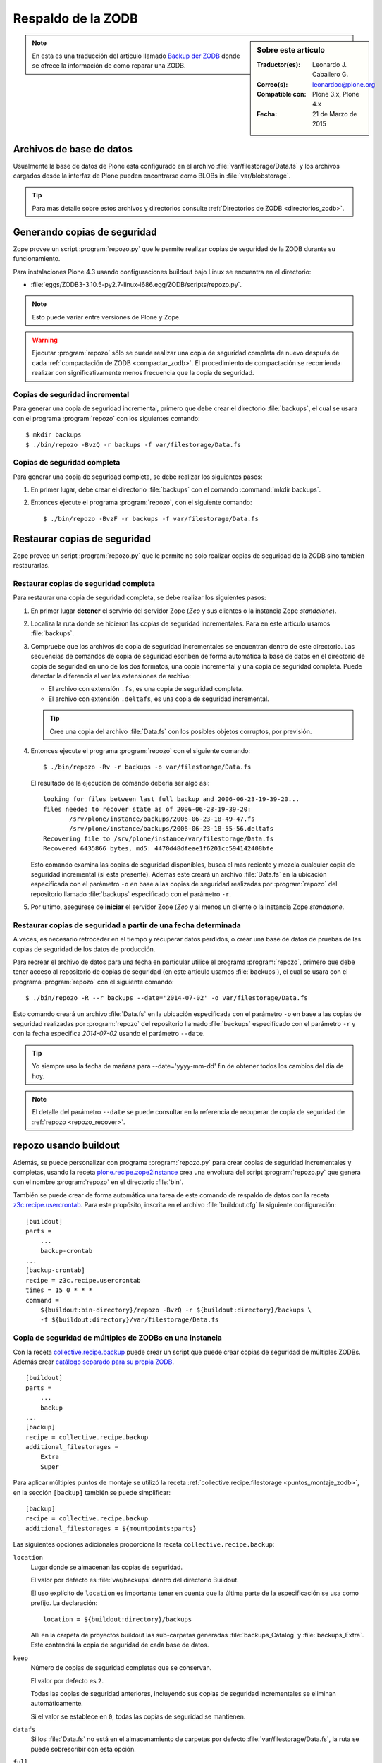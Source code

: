 .. -*- coding: utf-8 -*-

.. _backup_zodb:

Respaldo de la ZODB
===================

.. sidebar:: Sobre este artículo

    :Traductor(es): Leonardo J. Caballero G.
    :Correo(s): leonardoc@plone.org
    :Compatible con: Plone 3.x, Plone 4.x
    :Fecha: 21 de Marzo de 2015

.. note::
    En esta es una traducción del articulo llamado `Backup der ZODB`_
    donde se ofrece la información de como reparar una ZODB.

Archivos de base de datos
-------------------------

Usualmente la base de datos de Plone esta configurado en el archivo
:file:`var/filestorage/Data.fs` y los archivos cargados desde la
interfaz de Plone pueden encontrarse como BLOBs in :file:`var/blobstorage`.

.. tip:: 
    Para mas detalle sobre estos archivos y directorios consulte
    :ref:`Directorios de ZODB <directorios_zodb>`.

.. _backup:

Generando copias de seguridad
-----------------------------

Zope provee un script :program:`repozo.py` que le permite realizar
copias de seguridad de la ZODB durante su funcionamiento.

Para instalaciones Plone 4.3 usando configuraciones buildout bajo Linux
se encuentra en el directorio:

- :file:`eggs/ZODB3-3.10.5-py2.7-linux-i686.egg/ZODB/scripts/repozo.py`.

.. note::
    Esto puede variar entre versiones de Plone y Zope.

.. warning::
    Ejecutar :program:`repozo` sólo se puede realizar una copia de seguridad
    completa de nuevo después de cada :ref:`compactación de ZODB <compactar_zodb>`.
    El procedimiento de compactación se recomienda realizar con significativamente menos
    frecuencia que la copia de seguridad.

.. _backup_quick:

Copias de seguridad incremental
~~~~~~~~~~~~~~~~~~~~~~~~~~~~~~~

Para generar una copia de seguridad incremental, primero que debe crear el
directorio :file:`backups`, el cual se usara con el programa :program:`repozo`
con los siguientes comando: ::

    $ mkdir backups
    $ ./bin/repozo -BvzQ -r backups -f var/filestorage/Data.fs

.. _backup_full:

Copias de seguridad completa
~~~~~~~~~~~~~~~~~~~~~~~~~~~~

Para generar una copia de seguridad completa, se debe realizar los
siguientes pasos:

#. En primer lugar, debe crear el directorio :file:`backups`
   con el comando :command:`mkdir backups`.

#. Entonces ejecute el programa :program:`repozo`, con el siguiente comando: ::

    $ ./bin/repozo -BvzF -r backups -f var/filestorage/Data.fs

.. _restore:

Restaurar copias de seguridad
-----------------------------

Zope provee un script :program:`repozo.py` que le permite no solo realizar
copias de seguridad de la ZODB sino también restaurarlas.

.. _restore_full:

Restaurar copias de seguridad completa
~~~~~~~~~~~~~~~~~~~~~~~~~~~~~~~~~~~~~~

Para restaurar una copia de seguridad completa, se debe realizar los
siguientes pasos:

#. En primer lugar **detener** el servivio del servidor Zope (*Zeo* y sus clientes o
   la instancia Zope *standalone*).

#. Localiza la ruta donde se hicieron las copias de seguridad incrementales.
   Para en este articulo usamos :file:`backups`.

#. Compruebe que los archivos de copia de seguridad incrementales se encuentran
   dentro de este directorio. Las secuencias de comandos de copia de seguridad
   escriben de forma automática la base de datos en el directorio de copia de seguridad
   en uno de los dos formatos, una copia incremental y una copia de seguridad completa.
   Puede detectar la diferencia al ver las extensiones de archivo: 

   - El archivo con extensión ``.fs``, es una copia de seguridad completa.

   - El archivo con extensión ``.deltafs``, es una copia de seguridad incremental.

   .. tip::
       Cree una copia del archivo :file:`Data.fs` con los posibles objetos corruptos,
       por previsión.

#. Entonces ejecute el programa :program:`repozo` con el siguiente comando: ::

       $ ./bin/repozo -Rv -r backups -o var/filestorage/Data.fs

   El resultado de la ejecucion de comando deberia ser algo asi: ::

       looking for files between last full backup and 2006-06-23-19-39-20...
       files needed to recover state as of 2006-06-23-19-39-20:
              /srv/plone/instance/backups/2006-06-23-18-49-47.fs
              /srv/plone/instance/backups/2006-06-23-18-55-56.deltafs
       Recovering file to /srv/plone/instance/var/filestorage/Data.fs
       Recovered 6435866 bytes, md5: 4470d48dfeae1f6201cc594142408bfe

   Esto comando examina las copias de seguridad disponibles, busca el mas reciente y
   mezcla cualquier copia de seguridad incremental (si esta presente). Ademas este
   creará un archivo :file:`Data.fs` en la ubicación especificada con el parámetro
   ``-o`` en base a las copias de seguridad realizadas por :program:`repozo`
   del repositorio llamado :file:`backups` especificado con el parámetro ``-r``.

#. Por ultimo, asegúrese de **iniciar** el servidor Zope (*Zeo* y al menos un cliente o
   la instancia Zope *standalone*.

.. _restore_date:

Restaurar copias de seguridad a partir de una fecha determinada
~~~~~~~~~~~~~~~~~~~~~~~~~~~~~~~~~~~~~~~~~~~~~~~~~~~~~~~~~~~~~~~

A veces, es necesario retroceder en el tiempo y recuperar datos perdidos,
o crear una base de datos de pruebas de las copias de seguridad de los
datos de producción.

Para recrear el archivo de datos para una fecha en particular utilice
el programa :program:`repozo`, primero que debe tener acceso al repositorio
de copias de seguridad (en este articulo usamos :file:`backups`), el cual
se usara con el programa :program:`repozo` con el siguiente comando: ::

    $ ./bin/repozo -R --r backups --date='2014-07-02' -o var/filestorage/Data.fs

Esto comando creará un archivo :file:`Data.fs` en la ubicación especificada con
el parámetro ``-o`` en base a las copias de seguridad realizadas por :program:`repozo`
del repositorio llamado :file:`backups` especificado con el parámetro ``-r`` y con la
fecha especifica *2014-07-02* usando el parámetro ``--date``.

.. tip::
    Yo siempre uso la fecha de mañana para --date='yyyy-mm-dd' fin de obtener
    todos los cambios del día de hoy.

.. note::
    El detalle del parámetro ``--date`` se puede consultar en la referencia
    de recuperar de copia de seguridad de :ref:`repozo <repozo_recover>`.

.. _repozo_buildout:

repozo usando buildout
----------------------

Además, se puede personalizar con programa :program:`repozo.py` para
crear copias de seguridad incrementales y completas, usando la receta
`plone.recipe.zope2instance`_ crea una envoltura del script
:program:`repozo.py` que genera con el nombre :program:`repozo` en el
directorio :file:`bin`.

También se puede crear de forma automática una tarea de este comando
de respaldo de datos con la receta `z3c.recipe.usercrontab`_. Para
este propósito, inscrita en el archivo :file:`buildout.cfg` la siguiente
configuración:

::

    [buildout]
    parts =
        ...
        backup-crontab
    ...
    [backup-crontab]
    recipe = z3c.recipe.usercrontab
    times = 15 0 * * *
    command =
        ${buildout:bin-directory}/repozo -BvzQ -r ${buildout:directory}/backups \
        -f ${buildout:directory}/var/filestorage/Data.fs

Copia de seguridad de múltiples de ZODBs en una instancia
~~~~~~~~~~~~~~~~~~~~~~~~~~~~~~~~~~~~~~~~~~~~~~~~~~~~~~~~~

Con la receta `collective.recipe.backup`_ puede crear un script que puede crear copias
de seguridad de múltiples ZODBs. Además crear `catálogo separado para su propia ZODB`_.

::

    [buildout]
    parts =
        ...
        backup
    ...
    [backup]
    recipe = collective.recipe.backup
    additional_filestorages =
        Extra
        Super

Para aplicar múltiples puntos de montaje se utilizó la receta :ref:`collective.recipe.filestorage <puntos_montaje_zodb>`,
en la sección ``[backup]`` también se puede simplificar:

::

    [backup]
    recipe = collective.recipe.backup
    additional_filestorages = ${mountpoints:parts}

Las siguientes opciones adicionales proporciona la receta ``collective.recipe.backup``:

``location``
    Lugar donde se almacenan las copias de seguridad.

    El valor por defecto es :file:`var/backups` dentro del 
    directorio Buildout.

    El uso explícito de ``location`` es importante tener en cuenta que 
    la última parte de la especificación se usa como prefijo. La declaración:

    ::

        location = ${buildout:directory}/backups

    Allí en la carpeta de proyectos buildout las sub-carpetas generadas
    :file:`backups_Catalog` y :file:`backups_Extra`. Este contendrá la copia de 
    seguridad de cada base de datos.

``keep``
    Número de copias de seguridad completas que se conservan.

    El valor por defecto es ``2``.

    Todas las copias de seguridad anteriores, incluyendo sus copias de
    seguridad incrementales se eliminan automáticamente.

    Si el valor se establece en ``0``, todas las copias de seguridad se
    mantienen.

``datafs``
    Si los :file:`Data.fs` no está en el almacenamiento de carpetas por defecto
    :file:`var/filestorage/Data.fs`, la ruta se puede sobrescribir con esta opción.

``full``
    Por lo general, se crean copias de seguridad incrementales. Si el valor 
    aquí definido es ``true``, cada copia de seguridad full sera creada.

``debug``
    En casos raros, si en el archivo de log esta en el nivel ``debug`` ser escrito.
    Entonces usted debe aquí debe hacer énfasis en establecer ``True``.

``snapshotlocation``
    Lugar donde se guardan los respaldos de datos snapshot.

    El valor por defecto es :file:`var/snapshotbackups` dentro del 
    directorio Buildout. En definición explícita se aplicarán respecto 
    la ruta de las mismas reglas para el prefijo de carpeta, como en 
    ``location``.

``gzip``
    El valor por defecto es ``true``.

    El final está comprimido las ZODB en formato ``*.fsz`` y no ``*.fs.gz``.

``additional_filestorages``
    Aquí usted puede proporcionar información adicional, por ejemplo, si ha
    externalizado su catálogo separado en una ZODB o participado más puntos 
    de montajes de ZODBs.

Al usar la receta ``collective.recipe.backup`` este patrón cambia en la directiva
``command`` bajo la sección ``[backup-crontab]`` como se muestra a continuación:

::

    [backup-crontab]
    ...
    command = ${buildout:bin-directory}/backup -q

Eliminación de copias de seguridad antiguas
~~~~~~~~~~~~~~~~~~~~~~~~~~~~~~~~~~~~~~~~~~~

Las copias de seguridad antiguas se deben eliminar después de un cierto tiempo.
En este ejemplo, las siguientes copias de seguridad incrementales después de dos
semanas y copias de seguridad completas después de cinco semanas se eliminan:

::

    [buildout]
    parts =
        ...
        remove-incremental-backups
        remove-full-backups
    ...
    [remove-incremental-backups]
    recipe = z3c.recipe.usercrontab
    times = 8 0 * * *
    command = find ${buildout:directory}/backups -name \*deltafs -ctime +14 -delete

    [remove-full-backups]
    recipe = z3c.recipe.usercrontab
    times = 8 0 * * *
    command = find ${buildout:directory}/backups -name \*dat -ctime +35 -delete

Puede comprobar la definición de las tareas crontab ejecutando el siguiente comando: ::

    $ crontab -l

.. _blob_storage:

Blob Storages
-------------

Nosotros podemos realizar copias de seguridad de blob storage. Desde la versión 4.0
en Plone normalmente todas las imágenes y los archivos (*Binary large objects - Blob*)
se almacenan en el sistema de archivos. En Plone 3 es opcional. Por lo tanto también
necesita copias de seguridad de este almacenamiento ``blob``. 

Con la receta ``collective.recipe.backup`` partir de la versión 2.0 también puede ser
crear copias de seguridad del almacenamiento Blob. 

Si no se especifica el directorio donde Plone (o Zope) almacena sus ``blobs`` en la receta
``plone.recipe.zope2instance`` también puede especificar explícitamente la ruta del directorio
con la declarativa ``blob_storage`` de la receta ``collective.recipe.backup``:

::

    [buildout]
    parts =
        instance
        backup

    [instance]
    recipe = plone.recipe.zope2instance
    user = admin:admin
    blob-storage = ${buildout:directory}/var/blobstorage

    [backup]
    recipe = collective.recipe.backup

Si es necesario, buildout puede crear varios scripts para crear los archivos de
copia de seguridad para los ZODBs y los almacenamientos blob:

::

    [buildout]
    parts =
        ...
        filebackup
        blobbackup

    [filebackup]
    recipe = collective.recipe.backup
    backup_blobs = false

    [blobbackup]
    recipe = collective.recipe.backup
    blob_storage = ${buildout:directory}/var/blobstorage
    only_blobs = true

Los siguientes atributos se añadieron nuevos:

``blob-storage``
    Directorio donde se guardan los ``blob-storage``.

    Esta opción se ignora si ``backup_blobs = false``.

    Si nada es especificado para ``blob-storage``, se intenta
    para determinar un valor de una sección que utilice en las
    siguientes recetas:

    - `plone.recipe.zeoserver`_.
    
    - `plone.recipe.zope2instance`_.
    
    - `plone.recipe.zope2zeoserver`_.

``blob_storage``
    Notación alternativa para ``blob_storage`` desde la receta
    ``plone.recipe.zope2instance`` también se utiliza esta variable,
    en pero ``collective.recipe.backup`` sin embargo, se utilizan
    guiones bajos.


``backup_blobs``
    Si se especifica o determina un valor para ``blob-storage``
    por lo general las copias de seguridad de los blobstorage serán
    creado. Puede esto prevenirse usando ``backup_blobs = false``.

``blobbackuplocation``
    Directorio donde se almacenan los archivos de copia de seguridad.

    El valor por defecto es :file:`var/blobstoragebackups` dentro del
    directorio Buildout.

``blobsnapshotlocation``
    Directorio donde se crean las copias de seguridad snapshots.

    El valor por defecto es :file:`var/blobstoragesnapshots` en
    Directorio Buildout.

``only_blobs``
    Esto sólo creara una copia de seguridad de los Blob-Storages, no
    los ZODBs.

    El valor por defecto es ``false``.

``use_rsync``
    Use el programa :program:`rsync` con *Hard Links* para crear las
    copias de seguridad de blob.

    El valor por defecto es ``true``.

    Si el programa :program:`rsync` no está instalado, o debido a que los
    *Hard Links* no funcionan (*Windows*), en este caso el atributo debe
    establecerse en ``false``. Entonces se crea una copia simple con
    ``shutil.copytree`` de Python.

Varios Blob-Storages
~~~~~~~~~~~~~~~~~~~~

Actualmente los tipos soportados por la receta ``collective.recipe.backup``
no Blob-Storages adicionales. Para esto posiblemente tendría que ser creado
su propia sección Buildout, lo que crea un segundo conjunto de scripts de
copia de seguridad, por ejemplo:

::

    [extrablobbackup]
    recipe = collective.recipe.backup
    blob_storage = ${buildout:directory}/var/extrablobstorage
    only_blobs = true

rsync
~~~~~

De uso común es la receta ``collective.recipe.backup`` y la herramienta :program:`rsync`
para crear la copia de seguridad. Aquí se conocen. Los *hard links* creados para
ahorrar espacio en disco y crear copias de seguridad incrementales. Sin embargo,
para esto se requiere de Linux / Unix o Mac OS X.

Con el programa :program:`rsync` ahora también puede ser usado para crear copias
de seguridad en servidores remotos: usando el script `rsync-backup.sh`_.

Para el sistema operativo Windows, debería ejecutarse usando el programa `Cygwin`_.
Si no, puede establecerse esto ``use_rsync = false`` y el directorio de almacenamiento 
de blob se copia a continuación de la copia de seguridad.

collective.recipe.rsync
^^^^^^^^^^^^^^^^^^^^^^^

Alternativamente, se utiliza la receta `collective.recipe.rsync`_. Para este propósito, 
por ejemplo, cree el archivo :file:`rsync.cfg` con la siguiente contenido:

::

    [rsync-file]
    recipe = collective.recipe.rsync
    source = TUSITIO.COM:/srv/www.TUSITIO.COM/var/filestorage/Data.fs
    target = var/filestorage/Data.fs
    script = true

    [rsync-blob]
    recipe = collective.recipe.rsync
    source = TUSITIO.COM:/srv/www.TUSITIO.COM/var/blobstorage/
    target = var/blobstorage/
    script = true

``script``
    Por lo general, ``collective.recipe.rsync`` llama a :program:`rsync`
    durante la instalación de la receta. Si un script adecuado (con el
    nombre de la sección) se crea, este mismo más adelante a de ser llamado
    como una tarea de :program:`cron` para ejecutar el programa :program:`rsync`.
    Esto es sólo para asegurarse de que el script ``rsync-file`` este ejecutado
    antes de ejecutar el script ``rsync-blob``.

``port``
    Opcionalmente, puede especificar un puerto alternativo para :program:`rsync`.

.. tip::
    Para obtener más información sobre el comando :program:`rsync` consulte el artículo
    de Mike Rubel: `Easy Automated Snapshot-Style Backups with Linux and Rsync`_.

Referencias
~~~~~~~~~~~

- `ZODB Database`_.

- `Backup der ZODB`_.

- `Recovering a ZODB Data.fs file using repozo`_.

- `Restoring Backups`_.

.. _ZODB Database: http://docs.plone.org/develop/plone/persistency/database.html
.. _Backup der ZODB: http://www.plone-entwicklerhandbuch.de/plone-entwicklerhandbuch/produktivserver/backup-der-zodb
.. _Recovering a ZODB Data.fs file using repozo: http://www.coactivate.org/projects/opencore/recovering-the-production-database
.. _Restoring Backups: http://www.enfoldsystems.com/software/server/docs/4.0/restoring.html
.. _rsync-backup.sh: https://gist.github.com/macagua/a20c3fd337c33395b507
.. _Easy Automated Snapshot-Style Backups with Linux and Rsync: http://www.mikerubel.org/computers/rsync_snapshots/
.. _Cygwin: https://www.cygwin.com/
.. _catálogo separado para su propia ZODB: http://www.plone-entwicklerhandbuch.de/plone-entwicklerhandbuch/produktivserver/performance/zcatalog/katalog-in-eigener-zodb
.. _collective.recipe.backup: http://pypi.python.org/pypi/collective.recipe.backup
.. _collective.recipe.rsync: http://pypi.python.org/pypi/collective.recipe.rsync
.. _z3c.recipe.usercrontab: http://pypi.python.org/pypi/z3c.recipe.usercrontab
.. _plone.recipe.zope2instance: http://pypi.python.org/pypi/plone.recipe.zope2instance
.. _plone.recipe.zeoserver: http://pypi.python.org/pypi/plone.recipe.zeoserver
.. _plone.recipe.zope2zeoserver: http://pypi.python.org/pypi/plone.recipe.zope2zeoserver
